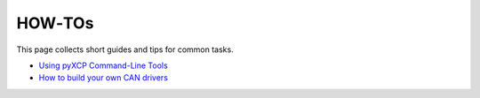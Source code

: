 HOW‑TOs
=======

This page collects short guides and tips for common tasks.

- `Using pyXCP Command-Line Tools <howto_cli_tools.md>`__
- `How to build your own CAN drivers <howto_can_driver.md>`__
